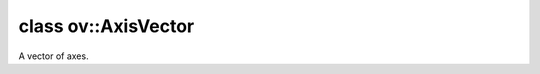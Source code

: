 .. index:: pair: class; ov::AxisVector
.. _doxid-classov_1_1_axis_vector:

class ov::AxisVector
====================



A vector of axes.


.. ref-code-block:: cpp
	:class: doxyrest-overview-code-block

	#include <axis_vector.hpp>
	
	class AxisVector: public std::vector< size_t >
	{
	public:
		// construction
	
		:target:`AxisVector<doxid-classov_1_1_axis_vector_1a1b14bdcd078873d48658c03ce434eeaf>`(const std::initializer_list<size_t>& axes);
		:target:`AxisVector<doxid-classov_1_1_axis_vector_1a05256f4b58543c3d854b43ae3fcc4efd>`(const std::vector<size_t>& axes);
		:target:`AxisVector<doxid-classov_1_1_axis_vector_1a0bd0116709c6cd948a70c97d01451d55>`(const AxisVector& axes);
		:target:`AxisVector<doxid-classov_1_1_axis_vector_1a6eb80ce5601afb1431524da789507264>`(size_t n);
	
		template <class InputIterator>
		:target:`AxisVector<doxid-classov_1_1_axis_vector_1a11a97436826ad2116a5532c5f4b86ee1>`(
			InputIterator first,
			InputIterator last
			);
	
		:target:`AxisVector<doxid-classov_1_1_axis_vector_1a61e851bee96b871bc94517181f0ebbf9>`();

		// methods
	
		:ref:`OPENVINO_API<doxid-core__visibility_8hpp_1a2214190530d05477d26ce917978f1750>` AxisVector& :target:`operator =<doxid-classov_1_1_axis_vector_1aec864b313fa2397959a8b6add93aa436>` (const AxisVector& v);
		:ref:`OPENVINO_API<doxid-core__visibility_8hpp_1a2214190530d05477d26ce917978f1750>` AxisVector& :target:`operator =<doxid-classov_1_1_axis_vector_1ab63825f68234ff0ef0f1a769526ae5bf>` (AxisVector&& v);
	};

